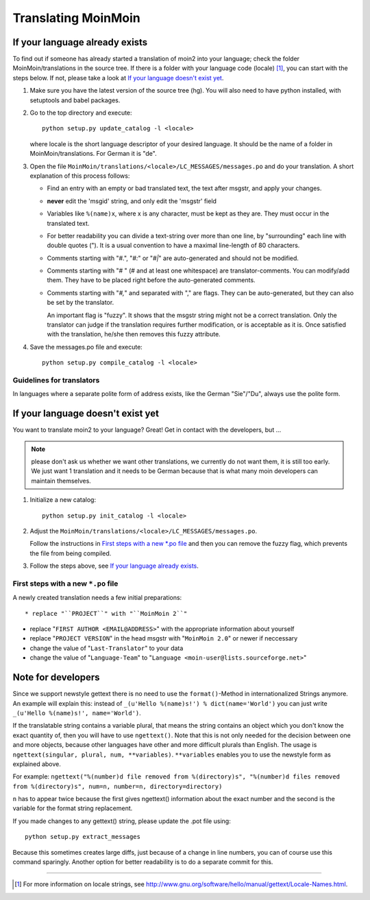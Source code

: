 ====================
Translating MoinMoin
====================

If your language already exists
-------------------------------

To find out if someone has already started a translation of moin2 into your
language; check the folder MoinMoin/translations in the source tree.
If there is a folder with your language code (locale) [#]_, you can 
start with the steps below. If not, please take a look at `If your
language doesn't exist yet`_.


1. Make sure you have the latest version of the source tree (hg).
   You will also need to have python installed, with setuptools and babel
   packages.

2. Go to the top directory and execute::

       python setup.py update_catalog -l <locale>
   
   where locale is the short language descriptor of your desired
   language. It should be the name of a folder in MoinMoin/translations.
   For German it is "de".

3. Open the file ``MoinMoin/translations/<locale>/LC_MESSAGES/messages.po``
   and do your translation. A short explanation of this process follows:
   
   * Find an entry with an empty or bad translated text, the text after
     msgstr, and apply your changes.
   
   * **never** edit the 'msgid' string, and only edit the 'msgstr' field
   
   * Variables like ``%(name)x``, where x is any character, must be kept as
     they are. They must occur in the translated text.
   
   * For better readability you can divide a text-string over more than
     one line, by "surrounding" each line with double quotes (").
     It is a usual convention to have a maximal line-length of 80
     characters.
   
   * Comments starting with "#.", "*#:*" or "*#|*" are
     auto-generated and should not be modified.
   
   * Comments starting with "# " (# and at least one whitespace) are
     translator-comments. You can modify/add them. They have to be 
     placed right before the auto-generated comments.
   
   * Comments starting with "*#,*" and separated with "," are flags.
     They can be auto-generated, but they can also be set by the
     translator.
     
     An important flag is "fuzzy". It shows that the msgstr string might
     not be a correct translation. Only the translator can
     judge if the translation requires further modification, or is
     acceptable as it is. Once satisfied with the translation, he/she then
     removes this fuzzy attribute.

4. Save the messages.po file and execute::

       python setup.py compile_catalog -l <locale>


Guidelines for translators
``````````````````````````
In languages where a separate polite form of address exists, like the
German "Sie"/"Du", always use the polite form.

   
If your language doesn't exist yet
----------------------------------

You want to translate moin2 to your language? Great! Get in contact with
the developers, but ...

.. note::

  please don't ask us whether we want other translations, we
  currently do not want them, it is still too early. We just want
  1 translation and it needs to be German because that is what many
  moin developers can maintain themselves.

1. Initialize a new catalog::

       python setup.py init_catalog -l <locale>
   
2. Adjust the ``MoinMoin/translations/<locale>/LC_MESSAGES/messages.po``.

   Follow the instructions in `First steps with a new *.po file`_ and
   then you can remove the fuzzy flag, which prevents the file from
   being compiled.

3. Follow the steps above, see `If your language already exists`_.

First steps with a new ``*.po`` file
````````````````````````````````````

A newly created translation needs a few initial preparations::

* replace "``PROJECT``" with "``MoinMoin 2``"

* replace "``FIRST AUTHOR <EMAIL@ADDRESS>``" with the appropriate information
  about yourself

* replace "``PROJECT VERSION``" in the head msgstr with
  "``MoinMoin 2.0``" or newer if neccessary
  
* change the value of "``Last-Translator``" to your data

* change the value of "``Language-Team``" to
  "``Language <moin-user@lists.sourceforge.net>``"

Note for developers
-------------------

Since we support newstyle gettext there is no need to use the
``format()``-Method in internationalized Strings anymore. An example
will explain this: instead of
``_(u'Hello %(name)s!') % dict(name='World')`` you can just
write ``_(u'Hello %(name)s!', name='World')``.

If the translatable string contains a variable plural, that means
the string contains an object which you don't know the exact quantity
of, then you will have to use
``ngettext()``. Note that this is not only needed for the decision
between one and more objects, because other languages have other
and more difficult plurals than English. The usage is
``ngettext(singular, plural, num, **variables)``. ``**variables``
enables you to use the newstyle form as explained above.

For example:
``ngettext("%(number)d file removed from %(directory)s", "%(number)d files removed from %(directory)s", num=n, number=n, directory=directory)``

``n`` has to appear twice because the first gives ngettext() information
about the exact number and the second is the variable for the format
string replacement.

If you made changes to any gettext() string, please update the .pot file
using::

    python setup.py extract_messages

Because this sometimes creates large diffs, just because of a
change in line numbers, you can of course use this command sparingly.
Another option for better readability is to do a separate commit
for this.


------

.. [#] For more information on locale strings, see
   http://www.gnu.org/software/hello/manual/gettext/Locale-Names.html.

